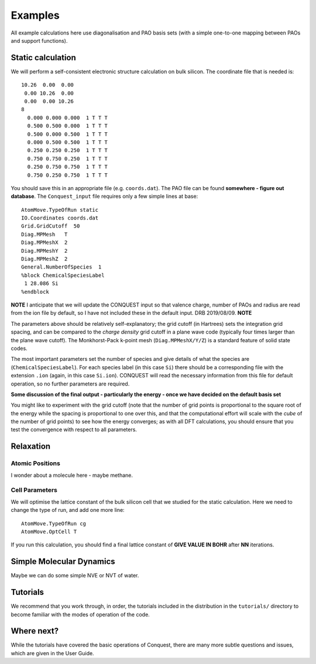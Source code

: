 ========
Examples
========

All example calculations here use diagonalisation and PAO basis sets
(with a simple one-to-one mapping between PAOs and support functions).

Static calculation
------------------
We will perform a self-consistent electronic structure calculation on
bulk silicon.  The coordinate file that is needed is:

::
   
   10.26  0.00  0.00
    0.00 10.26  0.00
    0.00  0.00 10.26
   8
     0.000 0.000 0.000  1 T T T
     0.500 0.500 0.000  1 T T T
     0.500 0.000 0.500  1 T T T
     0.000 0.500 0.500  1 T T T
     0.250 0.250 0.250  1 T T T
     0.750 0.750 0.250  1 T T T
     0.250 0.750 0.750  1 T T T
     0.750 0.250 0.750  1 T T T

You should save this in an appropriate file (e.g. ``coords.dat``).
The PAO file can be found **somewhere - figure out database**.  The
``Conquest_input`` file requires only a few simple lines at base:

::

   AtomMove.TypeOfRun static
   IO.Coordinates coords.dat
   Grid.GridCutoff  50
   Diag.MPMesh   T
   Diag.MPMeshX  2
   Diag.MPMeshY  2
   Diag.MPMeshZ  2
   General.NumberOfSpecies  1
   %block ChemicalSpeciesLabel
    1 28.086 Si
   %endblock

**NOTE** I anticipate that we will update the CONQUEST input so that
valence charge, number of PAOs and radius are read from the ion file
by default, so I have not included these in the default input. DRB
2019/08/09. **NOTE**

The parameters above should be relatively self-explanatory; the grid
cutoff (in Hartrees) sets the integration grid spacing, and can be
compared to the *charge density* grid cutoff in a plane wave code
(typically four times larger than the plane wave cutoff).  The
Monkhorst-Pack k-point mesh (``Diag.MPMeshX/Y/Z``) is a standard
feature of solid state codes.

The most important parameters set the number of species and give
details of what the species are (``ChemicalSpeciesLabel``).  For each
species label (in this case ``Si``) there should be a corresponding
file with the extension ``.ion`` (again, in this case ``Si.ion``).
CONQUEST will read the necessary information from this file for
default operation, so no further parameters are required.

**Some discussion of the final output - particularly the energy - once
we have decided on the default basis set**

You might like to experiment with the grid cutoff (note that the
number of grid points is proportional to the square root of the energy
while the spacing is proportional to one over this, and
that the computational effort will scale with the *cube* of the number
of grid points) to see how the energy converges; as with all DFT
calculations, you should ensure that you test the convergence with
respect to all parameters.

Relaxation
----------

Atomic Positions
~~~~~~~~~~~~~~~~
I wonder about a molecule here - maybe methane.

Cell Parameters
~~~~~~~~~~~~~~~
We will optimise the lattice constant of the bulk silicon cell that we
studied for the static calculation.  Here we need to change the type
of run, and add one more line:

::

   AtomMove.TypeOfRun cg
   AtomMove.OptCell T

If you run this calculation, you should find a final lattice constant
of **GIVE VALUE IN BOHR** after **NN** iterations.
   
Simple Molecular Dynamics
-------------------------
Maybe we can do some simple NVE or NVT of water.

Tutorials
---------

We recommend that you work through, in order, the tutorials included
in the distribution in the ``tutorials/`` directory
to become familiar with the modes of operation of the code.

Where next?
-----------

While the tutorials have covered the basic operations of Conquest,
there are many more subtle questions and issues, which are given in
the User Guide.
